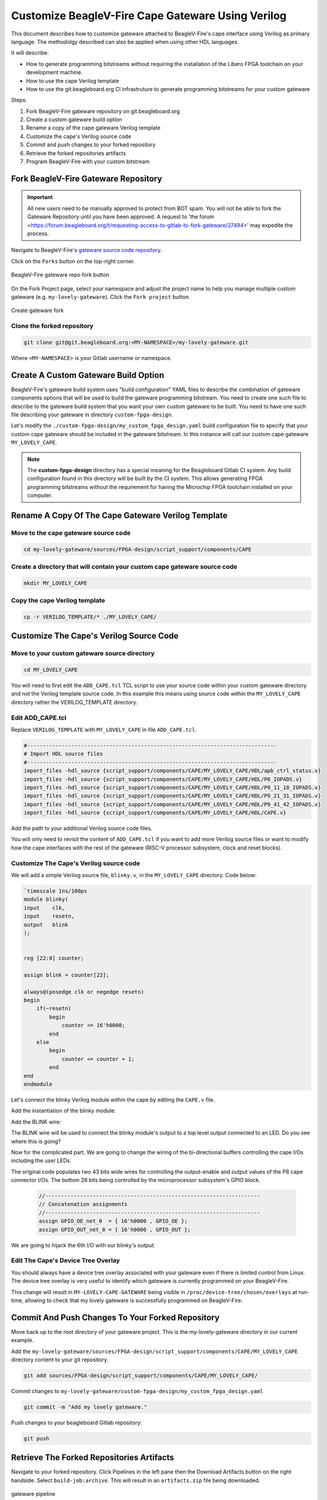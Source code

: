 .. _beaglev-fire-customize-cape-gateware-verilog:

Customize BeagleV-Fire Cape Gateware Using Verilog
###################################################

This document describes how to customize gateware attached to BeagleV-Fire's cape interface using
Verilog as primary language. The methodolgy described can also be applied when using other HDL
languages.

It will describe:

- How to generate programming bitstreams without requiring the installation of the Libero FPGA toolchain on your development machine.
- How to use the cape Verilog template
- How to use the git.beagleboard.org CI infrastruture to generate programming bitstreams for your custom gateware


Steps:

1. Fork BeagleV-Fire gateware repository on git.beagleboard.org
2. Create a custom gateware build option
3. Rename a copy of the cape gateware Verilog template
4. Customize the cape's Verilog source code
5. Commit and push changes to your forked repository
6. Retrieve the forked repositories artifacts
7. Program BeagleV-Fire with your custom bitstream 


Fork BeagleV-Fire Gateware Repository
**************************************

.. important:: 
    All new users need to be manually approved to protect from BOT spam. You will not be able to fork the Gateware
    Repository until you have been approved. A request to 'the forum <https://forum.beagleboard.org/t/requesting-access-to-gitlab-to-fork-gateware/37494>'
    may expedite the process. 

Navigate to BeagleV-Fire's `gateware source code repository <https://git.beagleboard.org/beaglev-fire/gateware>`_.

Click on the ``Forks`` button on the top-right corner.

.. figure:: media/gateware-beaglev-fire-fork.png
    :align: center
    :width: 1040
    :alt: BeagleV-Fire gateware repo fork button 

    BeagleV-Fire gateware repo fork button 


On the Fork Project page, select your namespace and adjust the project name to help you manage multiple 
custom gateware (e.g. ``my-lovely-gateware``). Click the ``Fork project`` button.

.. figure:: media/verilog-gateware-fork.png
    :align: center
    :width: 1040
    :alt: Create gateware fork

    Create gateware fork

Clone the forked repository
===========================

.. code-block:: shell

    git clone git@git.beagleboard.org:<MY-NAMESPACE>/my-lovely-gateware.git

Where ``<MY-NAMESPACE>`` is your Gitlab username or namespace.

Create A Custom Gateware Build Option
**************************************

BeagleV-Fire's gateware build system uses "build configuration" YAML files to describe the combination
of gateware components options that will be used to build the gateware programming bitstream. You need 
to create one such file to describe to the gateware build system that you want your own custom gateware
to be built. You need to have one such file describing your gateware in directory ``custom-fpga-design``.

Let's modify the ``./custom-fpga-design/my_custom_fpga_design.yaml`` build configuration file to 
specify that your custom cape gateware should be included in the gateware bitstream. In this instance will 
call our custom cape gateware ``MY_LOVELY_CAPE``.

.. callout::

    .. code-block:: yaml

        HSS:
            type: git
            link: https://git.beagleboard.org/beaglev-fire/hart-software-services.git
            branch: develop-beaglev-fire
            board: bvf
        gateware:
            type: sources
            build-args: "M2_OPTION:NONE CAPE_OPTION:MY_LOVELY_CAPE" # <1>
            unique-design-version: 9.0.2

    .. annotations::

        <1> On the gateware build-args line, replace VERILOG_TUTORIAL with MY_LOVELY_CAPE.

.. note:: 
        The **custom-fpga-design** directory has a special meaning for the Beagleboard Gitlab CI system.
        Any build configuration found in this directory will be built by the CI system. This allows generating
        FPGA programming bitstreams without the requirement for having the Microchip FPGA toolchain installed
        on your computer.


Rename A Copy Of The Cape Gateware Verilog Template
****************************************************

Move to the cape gateware source code
=====================================

.. code-block:: shell

    cd my-lovely-gateware/sources/FPGA-design/script_support/components/CAPE

Create a directory that will contain your custom cape gateware source code
===========================================================================

.. code-block:: shell

    mkdir MY_LOVELY_CAPE

Copy the cape Verilog template
===============================

.. code-block:: shell

    cp -r VERILOG_TEMPLATE/* ./MY_LOVELY_CAPE/


Customize The Cape's Verilog Source Code
*****************************************

Move to your custom gateware source directory
=============================================

.. code-block:: shell

    cd MY_LOVELY_CAPE

You will need to first edit the ``ADD_CAPE.tcl`` TCL script to use your source code within your custom
gateware directory and not the Verilog template source code. In this example this means using source
code within the ``MY_LOVELY_CAPE`` directory rather the VERILOG_TEMPLATE directory.

Edit ADD_CAPE.tcl
==================

Replace ``VERILOG_TEMPLATE`` with ``MY_LOVELY_CAPE`` in file ``ADD_CAPE.tcl``.

.. code-block:: tcl

    #-------------------------------------------------------------------------------
    # Import HDL source files
    #-------------------------------------------------------------------------------
    import_files -hdl_source {script_support/components/CAPE/MY_LOVELY_CAPE/HDL/apb_ctrl_status.v}
    import_files -hdl_source {script_support/components/CAPE/MY_LOVELY_CAPE/HDL/P8_IOPADS.v}
    import_files -hdl_source {script_support/components/CAPE/MY_LOVELY_CAPE/HDL/P9_11_18_IOPADS.v}
    import_files -hdl_source {script_support/components/CAPE/MY_LOVELY_CAPE/HDL/P9_21_31_IOPADS.v}
    import_files -hdl_source {script_support/components/CAPE/MY_LOVELY_CAPE/HDL/P9_41_42_IOPADS.v}
    import_files -hdl_source {script_support/components/CAPE/MY_LOVELY_CAPE/HDL/CAPE.v}

Add the path to your additional Verilog source code files.

.. callout::
    
    .. code-block:: tcl

        #-------------------------------------------------------------------------------
        # Import HDL source files
        #-------------------------------------------------------------------------------
        import_files -hdl_source {script_support/components/CAPE/MY_LOVELY_CAPE/HDL/blinky.v} // <1>
        import_files -hdl_source {script_support/components/CAPE/MY_LOVELY_CAPE/HDL/apb_ctrl_status.v}
        import_files -hdl_source {script_support/components/CAPE/MY_LOVELY_CAPE/HDL/P8_IOPADS.v}
        import_files -hdl_source {script_support/components/CAPE/MY_LOVELY_CAPE/HDL/P9_11_18_IOPADS.v}
        import_files -hdl_source {script_support/components/CAPE/MY_LOVELY_CAPE/HDL/P9_21_31_IOPADS.v}
        import_files -hdl_source {script_support/components/CAPE/MY_LOVELY_CAPE/HDL/P9_41_42_IOPADS.v}
        import_files -hdl_source {script_support/components/CAPE/MY_LOVELY_CAPE/HDL/CAPE.v}

    .. annotations::

        <1> In our case we will be adding a new Verilog source file called blinky.v.

You will only need to revisit the content of ``ADD_CAPE.tcl`` if you want to add more Verilog source files
or want to modify how the cape interfaces with the rest of the gateware (RISC-V processor subsystem,
clock and reset blocks).

Customize The Cape's Verilog source code
=========================================

We will add a simple Verilog source file, ``blinky.v``, in the ``MY_LOVELY_CAPE`` directory. Code below:

.. code-block:: verilog

    `timescale 1ns/100ps
    module blinky(
    input    clk,
    input    resetn,
    output   blink
    );

    
    reg [22:0] counter;
    
    assign blink = counter[22];

    always@(posedge clk or negedge resetn)
    begin
        if(~resetn)
            begin
                counter <= 16'h0000;
            end
        else
            begin
                counter <= counter + 1;
            end
    end
    endmodule

Let's connect the blinky Verilog module within the cape by editing the ``CAPE.v`` file.

Add the instantiation of the blinky module:

.. callout::
    
    .. code-block:: devicetree

        //--------P9_41_42_IOPADS
        P9_41_42_IOPADS P9_41_42_IOPADS_0(
                // Inputs
                .GPIO_OE  ( GPIO_OE_const_net_3 ),
                .GPIO_OUT ( GPIO_OUT_const_net_3 ),
                // Outputs
                .GPIO_IN  (  ),
                // Inouts
                .P9_41    ( P9_41 ),
                .P9_42    ( P9_42 ) 
                );

        //--------blinky
        blinky blinky_0(                // <1>
                .clk     ( PCLK ),      // <2>
                .resetn  ( PRESETN ),   // <3>
                .blink   ( BLINK )      // <4>
                );
        
        endmodule

    .. annotations::

        <1> Create a blinky module instance called blinky_0.

        <2> Connect the clock using the existing PCLK wire.

        <3> Connect the reset using the exisitng PRESETS wire.

        <4> Connect the blinky's blink output using the BLINK wire. This BLINK wire needs to be declared.

Add the BLINK wire:

.. callout::
    
    .. code-block:: verilog

        wire           PCLK;
        wire           PRESETN;
        wire           BLINK;                   // <1>
        wire   [31:0]  APB_SLAVE_PRDATA_net_0;
        wire   [27:0]  GPIO_IN_net_1;

    .. annotations::

        <1> Create a wire called BLINK.

The BLINK wire will be used to connect the blinky module's output to a top level output connected
to an LED. Do you see where this is going?

Now for the complicated part. We are going to change the wiring of the bi-directional buffers
controlling the cape I/Os including the user LEDs. 

The original code populates two 43 bits wide wires for controlling the output-enable and output
values of the P8 cape connector I/Os. The bottom 28 bits being controlled by the microprocessor
subsystem's GPIO block.

 .. code-block:: verilog

     //--------------------------------------------------------------------
     // Concatenation assignments
     //--------------------------------------------------------------------
     assign GPIO_OE_net_0  = { 16'h0000 , GPIO_OE };
     assign GPIO_OUT_net_0 = { 16'h0000 , GPIO_OUT };

We are going to hijack the 6th I/O with our blinky's output:

.. callout::
    
    .. code-block:: verilog

        //--------------------------------------------------------------------
        // Concatenation assignments
        //--------------------------------------------------------------------
        assign GPIO_OE_net_0 = { 16'h0000, GPIO_OE[27:6], 1'b1, GPIO_OE[4:0] };         // <1>
        assign GPIO_OUT_net_0 = { 16'h0000 , GPIO_OUT[27:6], BLINK, GPIO_OUT[4:0] };    // <2>

    .. annotations::

        <1> Tie high the output-enable of the 6th bit to constantly enable that output.

        <2> Control the 6th output from the blink module through the WIRE wire.


Edit The Cape's Device Tree Overlay
=====================================

You should always have a device tree overlay associated with your gateware even if there is limited
control from Linux. The device tree overlay is very useful to identify which gateware is currently
programmed on your BeagleV-Fire.

.. callout::
    
    .. code-block:: devicetree

        /dts-v1/;
        /plugin/;

        &{/chosen} {
            overlays {
                MY-LOVELY-CAPE-GATEWARE = "GATEWARE_GIT_VERSION";   // <1>
            };
        };

    .. annotations::

        <1> Replace VERILOG-CAPE-GATEWARE with MY-LOVELY-CAPE-GATEWARE.

This change will result in ``MY-LOVELY-CAPE-GATEWARE`` being visible in ``/proc/device-tree/chosen/overlays``
at run-time, allowing to check that my lovely gateware is successfully programmed on BeagleV-Fire.


Commit And Push Changes To Your Forked Repository
**************************************************

Move back up to the root directory of your gateware project. This is the my-lovely-gateware directory in our current example.

Add the ``my-lovely-gateware/sources/FPGA-design/script_support/components/CAPE/MY_LOVELY_CAPE`` directory content to your git repository.

.. code:: shell

    git add sources/FPGA-design/script_support/components/CAPE/MY_LOVELY_CAPE/

Commit changes to ``my-lovely-gateware/custom-fpga-design/my_custom_fpga_design.yaml``

.. code:: shell

    git commit -m "Add my lovely gateware."

Push changes to your beagleboard Gitlab repository:

.. code:: shell

    git push


Retrieve The Forked Repositories Artifacts
*******************************************

Navigate to your forked repository. Click Pipelines in the left pane then the Download Artifacts
button on the right handside. Select ``build-job:archive``. This will result in an ``artifacts.zip`` file
being downloaded.

.. figure:: media/gateware-pipeline.png
    :align: center
    :width: 1040
    :alt: gateware pipeline 

    gateware pipeline

Program BeagleV-Fire With Your Custom Bitstream 
************************************************

Unzip the downloaded ``artifacts.zip`` file. Go to the ``gateware-builds-tester/artifacts/bitstreams`` directory:

.. code:: shell

    cd gateware-builds-tester/artifacts/bitstreams

On your Linux host development computer, use the scp command to copy the bitstream to BeagleV-Fire
home directory, replacing ``<IP_ADDRESS>`` with the IP address of your BeagleV-Fire.

.. code:: shell

    scp -r  ./my_custom_fpga_design beagle@<IP_ADDRESS>:/home/beagle/

On BeagleV-Fire, initiate the reprogramming of the FPGA with your gateware bitstream:

.. code:: shell

    sudo /usr/share/beagleboard/gateware/changes-gateware.sh ./my_custom_fpga_design

Wait for a couple of minutes for the BeagleV-Fire to reprogram itself.

You will see the 6th user LED flash once the board is reprogrammed. That's the Verilog you added
blinking the LED.

On BeagleV-Fire, You can check that your gateware was loaded using the following command to see the
device tree overlays:

.. code:: shell

    tree /proc/device-tree/chosen/overlays/

.. figure:: media/gateware-lovely-overlay.png
    :align: center
    :width: 740
    :alt: gateware lovely overlay

    gateware lovely overlay


